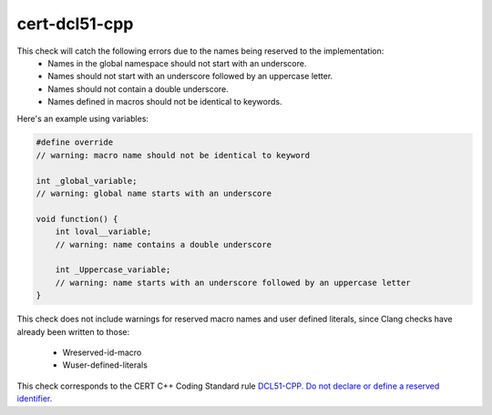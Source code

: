 .. title:: clang-tidy - cert-dcl51-cpp

cert-dcl51-cpp
==============

This check will catch the following errors due to the names being reserved to the implementation:
    - Names in the global namespace should not start with an underscore.
    - Names should not start with an underscore followed by an uppercase letter.
    - Names should not contain a double underscore.
    - Names defined in macros should not be identical to keywords.

Here's an example using variables:

.. code-block:: c++

    #define override
    // warning: macro name should not be identical to keyword

    int _global_variable;
    // warning: global name starts with an underscore

    void function() {
        int loval__variable;
        // warning: name contains a double underscore
    
        int _Uppercase_variable;
        // warning: name starts with an underscore followed by an uppercase letter
    }

This check does not include warnings for reserved macro names and 
user defined literals, since Clang checks have already been written to those:
    - Wreserved-id-macro
    - Wuser-defined-literals

This check corresponds to the CERT C++ Coding Standard rule
`DCL51-CPP. Do not declare or define a reserved identifier
<https://www.securecoding.cert.org/confluence/display/cplusplus/DCL51-CPP.+Do+not+declare+or+define+a+reserved+identifier>`_.

